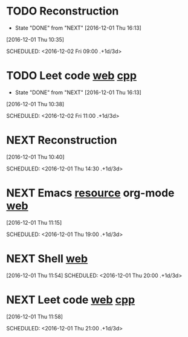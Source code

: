 * TODO Reconstruction
  :PROPERTIES:
  :LAST_REPEAT: [2016-12-01 Thu 16:13]
  :END:
  - State "DONE"       from "NEXT"       [2016-12-01 Thu 16:13]
[2016-12-01 Thu 10:35]

SCHEDULED: <2016-12-02 Fri 09:00 .+1d/3d>
:PROPERTIES:
:STYLE: habit
:REPEAT_TO_STATE: NEXT
:END:
* TODO Leet code [[https://leetcode.com/tag/dynamic-programming/][web]] [[file:/home/alexaway/Documents/Learning/Leet/DP.cpp][cpp]]
  :PROPERTIES:
  :LAST_REPEAT: [2016-12-01 Thu 16:13]
  :END:
  - State "DONE"       from "NEXT"       [2016-12-01 Thu 16:13]
[2016-12-01 Thu 10:38]

SCHEDULED: <2016-12-02 Fri 11:00 .+1d/3d>
:PROPERTIES:
:STYLE: habit
:REPEAT_TO_STATE: NEXT
:END:
* NEXT Reconstruction 
[2016-12-01 Thu 10:40]

SCHEDULED: <2016-12-01 Thu 14:30 .+1d/3d>
:PROPERTIES:
:STYLE: habit
:REPEAT_TO_STATE: NEXT
:END:
* NEXT Emacs [[http://emacser.com/emacs-resource.htm][resource]]  org-mode [[http://orgmode.org/worg/org-tutorials/][web]] 
[2016-12-01 Thu 11:15]

SCHEDULED: <2016-12-01 Thu 19:00 .+1d/3d>
:PROPERTIES:
:STYLE: habit
:REPEAT_TO_STATE: NEXT
:END:
* NEXT Shell [[http://linux.vbird.org/linux_basic/0320bash.php][web]]
[2016-12-01 Thu 11:54]
SCHEDULED: <2016-12-01 Thu 20:00 .+1d/3d>
:PROPERTIES:
:STYLE: habit
:REPEAT_TO_STATE: NEXT
:END:
* NEXT Leet code [[https://leetcode.com/tag/dynamic-programming/][web]] [[file:/home/alexaway/Documents/Learning/Leet/DP.cpp][cpp]]
[2016-12-01 Thu 11:58]

SCHEDULED: <2016-12-01 Thu 21:00 .+1d/3d>
:PROPERTIES:
:STYLE: habit
:REPEAT_TO_STATE: NEXT
:END:
